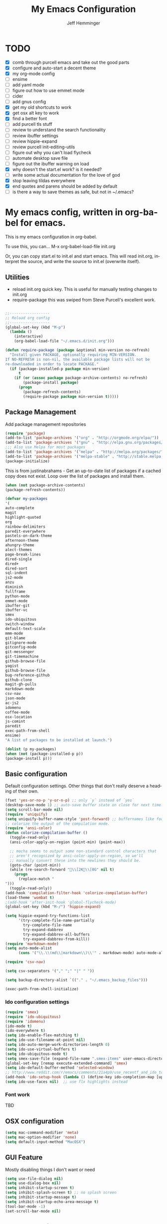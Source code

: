 #+title: My Emacs Configuration
#+AUTHOR: Jeff Hemminger
#+EMAIL: jeff@kropek.org
#+STARTUP: indent
#+LANGUAGE: en
#+BABEL: :cache yes
* TODO
- [X] comb through purcell emacs and take out the good parts
- [X] configure and auto-start a decent theme
- [X] my org-mode config
- [ ] ensime
- [ ] add yaml mode
- [ ] figure out how to use emmet mode
- [ ] cider
- [ ] add gnus config
- [X] get my old shortcuts to work
- [X] get osx alt key to work
- [X] find a better font
- [ ] add purcell tls stuff
- [ ] review to understand the search functionality
- [ ] review ibuffer settings
- [ ] review hippie-expand
- [ ] review purcell init-editing-utils
- [ ] figure out why you can't load flycheck
- [ ] automate desktop save file
- [ ] figure out the ibuffer warning on load
- [X] why doesn't the start.el work? is it needed?
- [ ] write some actual documentation for the love of god
- [X] stop leaving tildas everywhere
- [X] end quotes and parens should be added by default
- [ ] is there a way to save themes as safe, but not in ~/.emacs?

* My emacs config, written in org-babel for emacs.
This is my emacs configuration in org-babel.

To use this, you can... M-x org-babel-load-file init.org

Or, you can copy start.el to init.el and start emacs. This will read init.org,
interpret the source, and write the source to init.el (overwrite itself).

** Utilities
- reload init.org quick key. This is useful for manually testing changes to init.org
- require-package this was swiped from Steve Purcell's excellent work.

#+BEGIN_SRC emacs-lisp :tangle yes

;;------------------
;; Reload org config
;;------------------
(global-set-key (kbd "M-p") 
  (lambda () 
    (interactive) 
    (org-babel-load-file "~/.emacs.d/init.org")))

(defun require-package (package &optional min-version no-refresh)
  "Install given PACKAGE, optionally requiring MIN-VERSION.
If NO-REFRESH is non-nil, the available package lists will not be
re-downloaded in order to locate PACKAGE."
  (if (package-installed-p package min-version)
      t
    (if (or (assoc package package-archive-contents) no-refresh)
        (package-install package)
      (progn
        (package-refresh-contents)
        (require-package package min-version t)))))

#+END_SRC

** Package Management

Add package management repositories

#+BEGIN_SRC emacs-lisp :tangle yes
(require 'package)
(add-to-list 'package-archives '("org" . "http://orgmode.org/elpa/"))
(add-to-list 'package-archives '("gnu" . "http://elpa.gnu.org/packages/"))
;;; Also use Melpa for most packages
(add-to-list 'package-archives '("melpa" . "http://melpa.org/packages/"))
(add-to-list 'package-archives '("melpa-stable" . "http://stable.melpa.org/packages/"))
(package-initialize)
#+END_SRC

This is from justinabrahams - 
Get an up-to-date list of packages if a cached copy does not exist.
Loop over the list of packages and install them.

#+BEGIN_SRC emacs-lisp :tangle yes
(when (not package-archive-contents)
(package-refresh-contents))

(defvar my-packages
'(
auto-complete
magit
highlight-quoted
org
rainbow-delimiters
paredit-everywhere
pastels-on-dark-theme
afternoon-theme
ahungry-theme
alect-themes
page-break-lines
dired-single
dired+
dired-sort
sql-indent
js2-mode
anzu
diminish
fullframe
python-mode
emmet-mode
ibuffer-git
ibuffer-vc
smex
ido-ubiquitous
switch-window
default-text-scale
mmm-mode
git-blame
gitignore-mode
gitconfig-mode
git-messenger
git-timemachine
github-browse-file
yagist
github-browse-file
bug-reference-github
github-clone
magit-gh-pulls
markdown-mode
csv-nav
json-mode
ac-js2
idomenu
coffee-mode
osx-location
js-comint
paredit
exec-path-from-shell
ensime)
"A list of packages to be installed at launch.")

(dolist (p my-packages)
(when (not (package-installed-p p))
(package-install p)))

#+END_SRC

** Basic configuration
Default configuration settings. Other things that don't really deserve a heading of their own.

#+BEGIN_SRC emacs-lisp :tangle yes
(fset 'yes-or-no-p 'y-or-n-p) ;; only `y` instead of `yes`
(desktop-save-mode 1) ;; auto-save buffer state on close for next time.
(setq scroll-bar-mode nil)
(require 'uniquify)
(setq uniquify-buffer-name-style 'post-forward) ;; buffernames like foo|dir foo|otherdir
;; colorize the output of the compilation mode.
(require 'ansi-color)
(defun colorize-compilation-buffer ()
  (toggle-read-only)
  (ansi-color-apply-on-region (point-min) (point-max))

  ;; mocha seems to output some non-standard control characters that
  ;; aren't recognized by ansi-color-apply-on-region, so we'll
  ;; manually convert these into the newlines they should be.
  (goto-char (point-min))
  (while (re-search-forward "\\[2K\\[0G" nil t)
    (progn
      (replace-match "
")))
  (toggle-read-only))
(add-hook 'compilation-filter-hook 'colorize-compilation-buffer)
(load-theme 'wombat t)
;(add-hook 'after-init-hook 'global-flycheck-mode)
(global-set-key (kbd "M-/") 'hippie-expand)

(setq hippie-expand-try-functions-list
      '(try-complete-file-name-partially
        try-complete-file-name
        try-expand-dabbrev
        try-expand-dabbrev-all-buffers
        try-expand-dabbrev-from-kill))
(require 'markdown-mode)
(setq auto-mode-alist
      (cons '("\\.\\(md\\|markdown\\)\\'" . markdown-mode) auto-mode-alist))

(require 'csv-nav)

(setq csv-separators '("," ";" "|" " "))

(setq backup-directory-alist `(("." . "~/.emacs_backup_files")))

(exec-path-from-shell-initialize)
#+END_SRC

*** Ido configuration settings

#+BEGIN_SRC emacs-lisp :tangle yes
(require 'smex)
(require 'ido-ubiquitous)
(require 'idomenu)
(ido-mode t)
(ido-everywhere t)
(setq ido-enable-flex-matching t)
(setq ido-use-filename-at-point nil)
(setq ido-auto-merge-work-directories-length 0)
(setq ido-use-virtual-buffers t)
(setq ido-ubiquitous-mode t)
(setq smex-save-file (expand-file-name ".smex-items" user-emacs-directory))
(global-set-key [remap execute-extended-command] 'smex)
(setq ido-default-buffer-method 'selected-window)
;; http://www.reddit.com/r/emacs/comments/21a4p9/use_recentf_and_ido_together/cgbprem
(add-hook 'ido-setup-hook (lambda () (define-key ido-completion-map [up] 'previous-history-element)))
(setq ido-use-faces nil)  ;; use flx highlights instead
#+END_SRC

*** Font work
TBD

** OSX configuration

#+BEGIN_SRC emacs-lisp :tangle yes
(setq mac-command-modifier 'meta)
(setq mac-option-modifier 'none)
(setq default-input-method "MacOSX")

#+END_SRC

** GUI Feature
Mostly disabling things I don't want or need
#+BEGIN_SRC emacs-lisp :tangle yes
(setq use-file-dialog nil)
(setq use-dialog-box nil)
(setq inhibit-startup-screen t)
(setq inhibit-splash-screen t) ;; no splash screen
(setq inhibit-startup-message t)
(setq inhibit-startup-echo-area-message t)
(tool-bar-mode -1)
(set-scroll-bar-mode nil)

#+END_SRC
** mostly paredit
Switched this to purcell emacs

#+begin_src emacs-lisp :tangle yes
(require-package 'paredit)
(autoload 'enable-paredit-mode "paredit")

(defun maybe-map-paredit-newline ()
  (unless (or (memq major-mode '(inferior-emacs-lisp-mode cider-repl-mode))
              (minibufferp))
    (local-set-key (kbd "RET") 'paredit-newline)))

(add-hook 'paredit-mode-hook 'maybe-map-paredit-newline)

(diminish 'paredit-mode " Par")
(dolist (binding (list (kbd "C-<left>") (kbd "C-<right>")
                       (kbd "C-M-<left>") (kbd "C-M-<right>")))
    (define-key paredit-mode-map binding nil))

;; Disable kill-sentence, which is easily confused with the kill-sexp
;; binding, but doesn't preserve sexp structure
(define-key paredit-mode-map [remap kill-sentence] nil)
(define-key paredit-mode-map [remap backward-kill-sentence] nil)

;; Allow my global binding of M-? to work when paredit is active
(define-key paredit-mode-map (kbd "M-?") nil)

;; Use paredit in the minibuffer
;; TODO: break out into separate package
;; http://emacsredux.com/blog/2013/04/18/evaluate-emacs-lisp-in-the-minibuffer/
(add-hook 'minibuffer-setup-hook 'conditionally-enable-paredit-mode)

(defvar paredit-minibuffer-commands '(eval-expression
                                      pp-eval-expression
                                      eval-expression-with-eldoc
                                      ibuffer-do-eval
                                      ibuffer-do-view-and-eval)
  "Interactive commands for which paredit should be enabled in the minibuffer.")

(defun conditionally-enable-paredit-mode ()
  "Enable paredit during lisp-related minibuffer commands."
  (if (memq this-command paredit-minibuffer-commands)
      (enable-paredit-mode)))

;; ----------------------------------------------------------------------------
;; Enable some handy paredit functions in all prog modes
;; ----------------------------------------------------------------------------

(require-package 'paredit-everywhere)
(add-hook 'prog-mode-hook 'paredit-everywhere-mode)
(add-hook 'css-mode-hook 'paredit-everywhere-mode)

#+END_SRC
** iSearch
anzu mode
#+BEGIN_SRC emacs-lisp :tangle yes
(global-anzu-mode t)
(diminish 'anzu-mode)
(global-set-key [remap query-replace-regexp] 'anzu-query-replace-regexp)
(global-set-key [remap query-replace] 'anzu-query-replace)
;; Activate occur easily inside isearch
(define-key isearch-mode-map (kbd "C-o") 'isearch-occur)
;; DEL during isearch should edit the search string, not jump back to the previous result
(define-key isearch-mode-map [remap isearch-delete-char] 'isearch-del-char)
;; Search back/forth for the symbol at point
;; See http://www.emacswiki.org/emacs/SearchAtPoint
(defun isearch-yank-symbol ()
  "*Put symbol at current point into search string."
  (interactive)
  (let ((sym (symbol-at-point)))
    (if sym
        (progn
          (setq isearch-regexp t
                isearch-string (concat "\\_<" (regexp-quote (symbol-name sym)) "\\_>")
                isearch-message (mapconcat 'isearch-text-char-description isearch-string "")
                isearch-yank-flag t))
      (ding)))
  (isearch-search-and-update))

(define-key isearch-mode-map "\C-\M-w" 'isearch-yank-symbol)
;; http://www.emacswiki.org/emacs/ZapToISearch
(defun zap-to-isearch (rbeg rend)
  "Kill the region between the mark and the closest portion of
the isearch match string. The behaviour is meant to be analogous
to zap-to-char; let's call it zap-to-isearch. The deleted region
does not include the isearch word. This is meant to be bound only
in isearch mode.  The point of this function is that oftentimes
you want to delete some portion of text, one end of which happens
to be an active isearch word. The observation to make is that if
you use isearch a lot to move the cursor around (as you should,
it is much more efficient than using the arrows), it happens a
lot that you could just delete the active region between the mark
and the point, not include the isearch word."
  (interactive "r")
  (when (not mark-active)
    (error "Mark is not active"))
  (let* ((isearch-bounds (list isearch-other-end (point)))
         (ismin (apply 'min isearch-bounds))
         (ismax (apply 'max isearch-bounds))
         )
    (if (< (mark) ismin)
        (kill-region (mark) ismin)
      (if (> (mark) ismax)
          (kill-region ismax (mark))
        (error "Internal error in isearch kill function.")))
    (isearch-exit)
    ))

(define-key isearch-mode-map [(meta z)] 'zap-to-isearch)


;; http://www.emacswiki.org/emacs/ZapToISearch
(defun isearch-exit-other-end (rbeg rend)
  "Exit isearch, but at the other end of the search string.
This is useful when followed by an immediate kill."
  (interactive "r")
  (isearch-exit)
  (goto-char isearch-other-end))

(define-key isearch-mode-map [(control return)] 'isearch-exit-other-end)

#+END_SRC

** Grep
 grep settings
#+BEGIN_SRC emacs-lisp :tangle yes
(setq-default grep-highlight-matches t
grep-scroll-output t)
(setq-default locate-command "mdfind") ; because i use a mac
#+END_SRC

** ibuffer
This is all steve purcell's emacs
#+BEGIN_SRC emacs-lisp :tangle yes
;; TODO: enhance ibuffer-fontification-alist
;;   See http://www.reddit.com/r/emacs/comments/21fjpn/fontifying_buffer_list_for_emacs_243/

(fullframe ibuffer ibuffer-quit)
(require 'ibuffer-vc)

(defun ibuffer-set-up-preferred-filters ()
  (ibuffer-vc-set-filter-groups-by-vc-root)
  (unless (eq ibuffer-sorting-mode 'filename/process)
    (ibuffer-do-sort-by-filename/process)))

(add-hook 'ibuffer-hook 'ibuffer-set-up-preferred-filters)

(setq-default ibuffer-show-empty-filter-groups nil)


;; Use human readable Size column instead of original one
(define-ibuffer-column size-h
  (:name "Size" :inline t)
    (cond
     ((> (buffer-size) 1000000) (format "%7.1fM" (/ (buffer-size) 1000000.0)))
     ((> (buffer-size) 1000) (format "%7.1fk" (/ (buffer-size) 1000.0)))
     (t (format "%8d" (buffer-size)))))


;; Explicitly require ibuffer-vc to get its column definitions, which
;; can't be autoloaded
(require 'ibuffer-vc)

;; Modify the default ibuffer-formats (toggle with `)
(setq ibuffer-formats
      '((mark modified read-only vc-status-mini " "
              (name 18 18 :left :elide)
              " "
              (size-h 9 -1 :right)
              " "
              (mode 16 16 :left :elide)
              " "
              filename-and-process)
        (mark modified read-only vc-status-mini " "
              (name 18 18 :left :elide)
              " "
              (size-h 9 -1 :right)
              " "
              (mode 16 16 :left :elide)
              " "
              (vc-status 16 16 :left)
              " "
              filename-and-process)))

(setq ibuffer-filter-group-name-face 'font-lock-doc-face)

(global-set-key (kbd "C-x C-b") 'ibuffer)

#+END_SRC
** Autocomplete
mostly purchell's autocomplete
#+BEGIN_SRC emacs-lisp :tangle yes
(require 'auto-complete)
(require 'auto-complete-config)
(global-auto-complete-mode t)
(setq-default ac-expand-on-auto-complete nil)
(setq-default ac-auto-start nil)
(setq-default ac-dwim nil) ; to get pop-ups with docs even if a word is uniquely completed
(setq tab-always-indent 'complete)
(add-to-list 'completion-styles 'initials t)
;; Stop completion-at-point from popping up completion buffers so eagerly
(setq completion-cycle-threshold 5)
(add-hook 'auto-complete-mode-hook 'set-auto-complete-as-completion-at-point-function)
(defun set-auto-complete-as-completion-at-point-function ()
  (setq completion-at-point-functions
        (cons 'sanityinc/auto-complete-at-point
              (remove 'sanityinc/auto-complete-at-point completion-at-point-functions))))

(set-default 'ac-sources
             '(ac-source-imenu
               ac-source-dictionary
               ac-source-words-in-buffer
               ac-source-words-in-same-mode-buffers
               ac-source-words-in-all-buffer))

(dolist (mode '(magit-log-edit-mode
                log-edit-mode org-mode text-mode haml-mode
                git-commit-mode
                sass-mode yaml-mode csv-mode espresso-mode haskell-mode
                html-mode nxml-mode sh-mode smarty-mode clojure-mode
                lisp-mode textile-mode markdown-mode tuareg-mode
                js3-mode css-mode less-css-mode sql-mode
                sql-interactive-mode
                inferior-emacs-lisp-mode))
(add-to-list 'ac-modes mode))
#+END_SRC
** Windows
windowing configuration
winner-mode navigates window layouts with "C-c <left>" and "C-c <right>"
#+BEGIN_SRC emacs-lisp :tangle yes
(winner-mode 1)
(require 'switch-window)
(setq switch-window-shortcut-style 'alphabet)
(global-set-key (kbd "C-x o") 'switch-window)

#+END_SRC

** Fonts

#+BEGIN_SRC emacs-lisp :tangle yes
(require 'default-text-scale)
(global-set-key (kbd "C-x +") 'default-text-scale-increase)
(global-set-key (kbd "C-x -") 'default-text-scale-decrease)

#+END_SRC

** MMM Mode
multiple major modes
#+BEGIN_SRC emacs-lisp :tangle yes
(setq mmm-global-mode 'buffers-with-submode-classes)
(setq mmm-submode-decoration-level 2)
#+END_SRC

** git config
magit, git-blame, gitignore-mode, gitconfig-mode, git-messenger, git-timemachine
#+BEGIN_SRC emacs-lisp :tangle yes
(require 'magit)
(require 'git-blame)
(require 'gitignore-mode)
(require 'gitconfig-mode)
(require 'git-messenger) ;; Though see also vc-annotate's "n" & "p" bindings
(require 'git-timemachine)

(setq-default
 magit-save-some-buffers nil
 magit-process-popup-time 10
 magit-diff-refine-hunk t
 magit-completing-read-function 'magit-ido-completing-read)

;; Hint: customize `magit-repo-dirs' so that you can use C-u M-F12 to
;; quickly open magit on any one of your projects.
(global-set-key [(meta f12)] 'magit-status)

(define-key magit-status-mode-map (kbd "C-M-<up>") 'magit-goto-parent-section)

(fullframe magit-status magit-mode-quit-window)

(add-hook 'git-commit-mode-hook 'goto-address-mode)

;;; When we start working on git-backed files, use git-wip if available

(when (executable-find magit-git-executable)
  (global-magit-wip-save-mode)
  (diminish 'magit-wip-save-mode))

(diminish 'magit-auto-revert-mode)
(add-hook 'magit-mode-hook (lambda () (local-unset-key [(meta h)])))

;; Convenient binding for vc-git-grep
(global-set-key (kbd "C-x v f") 'vc-git-grep)
(setq magit-last-seen-setup-instructions "1.4.0")

(global-set-key (kbd "C-x v p") #'git-messenger:popup-message)

(require 'yagist)
(require 'github-browse-file)
(require 'bug-reference-github)
(add-hook 'prog-mode-hook 'bug-reference-prog-mode)

(require 'github-clone)
;;(require 'magit-gh-pulls)

#+END_SRC

** js2
javascript and other nonsense
#+BEGIN_SRC emacs-lisp :tangle yes

(defcustom preferred-javascript-mode
  (first (remove-if-not #'fboundp '(js2-mode js-mode)))
  "Javascript mode to use for .js files."
  :type 'symbol
  :group 'programming
  :options '(js2-mode js-mode))
(defvar preferred-javascript-indent-level 2)

;; Need to first remove from list if present, since elpa adds entries too, which
;; may be in an arbitrary order
(eval-when-compile (require 'cl))
(setq auto-mode-alist (cons `("\\.js\\(\\.erb\\)?\\'" . ,preferred-javascript-mode)
                            (loop for entry in auto-mode-alist
                                  unless (eq preferred-javascript-mode (cdr entry))
                                  collect entry)))


;; js2-mode
(setq-default
 js2-basic-offset preferred-javascript-indent-level
 js2-bounce-indent-p nil)

(js2-imenu-extras-setup)

;; js-mode
(setq-default js-indent-level preferred-javascript-indent-level)

(add-to-list 'interpreter-mode-alist (cons "node" preferred-javascript-mode))

;; Javascript nests {} and () a lot, so I find this helpful

(require 'rainbow-delimiters)
(dolist (hook '(js2-mode-hook js-mode-hook json-mode-hook))
  (add-hook hook 'rainbow-delimiters-mode))

;;; Coffeescript

(setq coffee-js-mode preferred-javascript-mode
  coffee-tab-width preferred-javascript-indent-level)

(when (fboundp 'coffee-mode)
  (add-to-list 'auto-mode-alist '("\\.coffee\\.erb\\'" . coffee-mode)))

;; ---------------------------------------------------------------------------
;; Run and interact with an inferior JS via js-comint.el
;; ---------------------------------------------------------------------------

(setq inferior-js-program-command "js")

(defvar inferior-js-minor-mode-map (make-sparse-keymap))
(define-key inferior-js-minor-mode-map "\C-x\C-e" 'js-send-last-sexp)
(define-key inferior-js-minor-mode-map "\C-\M-x" 'js-send-last-sexp-and-go)
(define-key inferior-js-minor-mode-map "\C-cb" 'js-send-buffer)
(define-key inferior-js-minor-mode-map "\C-c\C-b" 'js-send-buffer-and-go)
(define-key inferior-js-minor-mode-map "\C-cl" 'js-load-file-and-go)

(define-minor-mode inferior-js-keys-mode
  "Bindings for communicating with an inferior js interpreter."
  nil " InfJS" inferior-js-minor-mode-map)

(dolist (hook '(js2-mode-hook js-mode-hook))
  (add-hook hook 'inferior-js-keys-mode))

#+END_SRC
** org-mode
my org-mode config
#+BEGIN_SRC emacs-lisp :tangle yes
(setq org-directory "~/Documents/orgs/")
(setq org-default-notes-file "~/Documents/orgs/.notes")
(setq remember-annotation-functions '(org-remember-annotation))
(setq remember-handler-functions '(org-remember-handler))
(add-hook 'remember-mode-hook 'org-remember-apply-template)

;;templates
(setq org-capture-templates
  '(
    ("t" "Todo" entry (file+headline "~/Documents/orgs/gtd/newgtd.org" "Tasks") "* TODO %^{Brief Description} %^g\n%?\nAdded: %U\n %i\n %a\n\n")
    ("j" "Journal" entry (file_datetree "~/Documents/orgs/gtd/journal.org") "* %?\Entered on %U\n %i\n %a")
    ("p" "Project" entry (file+headline "~/Documents/orgs/gtd/newgtd.org" "Projects") "* %^{Brief Description} %^g\n%?\nAdded: %U\n %i\n %a")
    ("d" "Daily Review" entry (file+headline "~/Documents/orgs/gtd/journal.org" "Daily Review") "** %t :COACH: \n%[~/Documents/orgs/.daily_review.txt]\n")
    ("s" "Someday" entry (file+headline "~/Documents/orgs/gtd/someday.org" "Someday") "* TODO %^{Brief Description} %^\n%?\nAdded: %U\n %i\n %a\n\n")
    ))

;; settings
(setq org-src-fontify-natively t)
(setq org-log-done t)
(setq org-log-repeat "time")
(setq org-agenda-include-diary nil)
(setq org-deadline-warning-days 7)
(setq org-timeline-show-empty-dates t)
(setq org-insert-mode-line-in-empty-file t)

;; refile settings
(setq org-refile-targets
      (quote
       (
        ("~/Documents/orgs/gtd/refiled.org" :maxlevel . 1)
        ("~/Documents/orgs/gtd/someday.org" :level . 1)
        ("~/Documents/orgs/gtd/follow_up.org" :level . 1)
       )
      )
      )

(setq org-agenda-files
 (quote
  (
   "~/Documents/orgs/gtd/newgtd.org"
   "~/Documents/orgs/gtd/calendar.org"
   )
  )
 )
#+END_SRC

** sql mode
sql mode config
#+BEGIN_SRC emacs-lisp :tangle yes
(require 'sql-indent)
(require 'page-break-lines)
(defun sanityinc/pop-to-sqli-buffer ()
  "Switch to the corresponding sqli buffer."
  (interactive)
  (if sql-buffer
      (progn
        (pop-to-buffer sql-buffer)
        (goto-char (point-max)))
    (sql-set-sqli-buffer)
    (when sql-buffer
      (sanityinc/pop-to-sqli-buffer))))

(define-key sql-mode-map (kbd "C-c C-z") 'sanityinc/pop-to-sqli-buffer)

(setq-default sql-input-ring-file-name
              (expand-file-name ".sqli_history" user-emacs-directory))

;; See my answer to https://emacs.stackexchange.com/questions/657/why-do-sql-mode-and-sql-interactive-mode-not-highlight-strings-the-same-way/673
(defun sanityinc/font-lock-everything-in-sql-interactive-mode ()
  (unless (eq 'oracle sql-product)
    (sql-product-font-lock nil nil)))
(add-hook 'sql-interactive-mode-hook 'sanityinc/font-lock-everything-in-sql-interactive-mode)

(push 'sql-mode page-break-lines-modes)
#+END_SRC

** ensime
scala/ensime configuration
#+BEGIN_SRC emacs-lisp :tangle yes
(require 'scala-mode2)
(require 'ensime)
(setq ensime-sbt-command "/opt/local/bin/sbt")
(add-hook 'scala-mode-hook 'ensime-scala-mode-hook)

#+END_SRC
** server
allow access from emacsclient
#+BEGIN_SRC emacs-lisp :tangle yes
(require 'server)
(unless (server-running-p)
  (server-start))
#+END_SRC
** sessions
configure desktop sessions
save a list of open files in ~/.emacs.d/.emacs.desktop
#+BEGIN_SRC emacs-lisp :tangle yes

(setq desktop-path (list user-emacs-directory)
      desktop-auto-save-timeout 600)
(desktop-save-mode 1)
(defadvice desktop-read (around trace-desktop-errors activate)
  (let ((debug-on-error t))
    ad-do-it))

(defun sanityinc/time-subtract-millis (b a)
  (* 1000.0 (float-time (time-subtract b a))))

(defadvice desktop-read (around time-restore activate)
    (let ((start-time (current-time)))
      (prog1
          ad-do-it
        (message "Desktop restored in %.2fms"
                 (sanityinc/time-subtract-millis (current-time)
                                                 start-time)))))

(defadvice desktop-create-buffer (around time-create activate)
  (let ((start-time (current-time))
        (filename (ad-get-arg 1)))
    (prog1
        ad-do-it
      (message "Desktop: %.2fms to restore %s"
               (sanityinc/time-subtract-millis (current-time)
                                               start-time)
               (when filename
		 (abbreviate-file-name filename))))))

;;----------------------------------------------------------------------------
;; Restore histories and registers after saving
;;----------------------------------------------------------------------------
(setq-default history-length 1000)
(savehist-mode t)

(require-package 'session)

(setq session-save-file (expand-file-name ".session" user-emacs-directory))
(add-hook 'after-init-hook 'session-initialize)

;; save a bunch of variables to the desktop file
;; for lists specify the len of the maximal saved data also
(setq desktop-globals-to-save
      (append '((comint-input-ring        . 50)
                (compile-history          . 30)
                desktop-missing-file-warning
                (dired-regexp-history     . 20)
                (extended-command-history . 30)
                (face-name-history        . 20)
                (file-name-history        . 100)
                (grep-find-history        . 30)
                (grep-history             . 30)
                (ido-buffer-history       . 100)
                (ido-last-directory-list  . 100)
                (ido-work-directory-list  . 100)
                (ido-work-file-list       . 100)
                (magit-read-rev-history   . 50)
                (minibuffer-history       . 50)
                (org-clock-history        . 50)
                (org-refile-history       . 50)
                (org-tags-history         . 50)
                (query-replace-history    . 60)
                (read-expression-history  . 60)
                (regexp-history           . 60)
                (regexp-search-ring       . 20)
                register-alist
                (search-ring              . 20)
                (shell-command-history    . 50)
                tags-file-name
                tags-table-list)))

(when (eval-when-compile (and (>= emacs-major-version 24)
                              (version< emacs-version "24.3.50")
                              ))
  (unless (boundp 'desktop-restore-frames)
    (require-package 'frame-restore)
    (frame-restore)))


#+END_SRC
